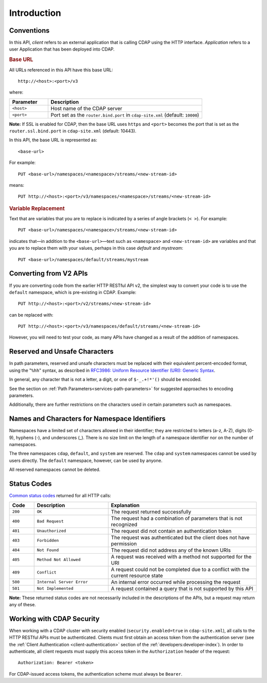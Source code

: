 .. meta::
    :author: Cask Data, Inc.
    :description: HTTP RESTful Interface to the Cask Data Application Platform
    :copyright: Copyright © 2014 Cask Data, Inc.

.. highlight:: console


.. _http-restful-api-introduction:

===========================================================
Introduction
===========================================================

.. _http-restful-api-conventions:

Conventions
============

In this API, *client* refers to an external application that is calling CDAP using the HTTP interface.
*Application* refers to a user Application that has been deployed into CDAP.

.. rubric:: Base URL

All URLs referenced in this API have this base URL::

  http://<host>:<port>/v3

where:

.. list-table::
   :widths: 20 80
   :header-rows: 1

   * - Parameter
     - Description
   * - ``<host>``
     - Host name of the CDAP server
   * - ``<port>``
     - Port set as the ``router.bind.port`` in ``cdap-site.xml`` (default: ``10000``)


**Note:** If SSL is enabled for CDAP, then the base URL uses ``https`` and ``<port>`` becomes the port that is set
as the ``router.ssl.bind.port`` in ``cdap-site.xml`` (default: 10443).

In this API, the base URL is represented as::

  <base-url>

For example::

  PUT <base-url>/namespaces/<namespace>/streams/<new-stream-id>

means::

  PUT http://<host>:<port>/v3/namespaces/<namespace>/streams/<new-stream-id>


.. rubric:: Variable Replacement

Text that are variables that you are to replace is indicated by a series of angle brackets (``< >``). For example::

  PUT <base-url>/namespaces/<namespace>/streams/<new-stream-id>

indicates that—in addition to the ``<base-url>``—text such as ``<namespace>`` and
``<new-stream-id>`` are variables and that you are to replace them with your values,
perhaps in this case *default* and *mystream*::

  PUT <base-url>/namespaces/default/streams/mystream


Converting from V2 APIs
=======================

If you are converting code from the  earlier HTTP RESTful API v2, the
simplest way to convert your code is to use the ``default`` namespace, which is pre-existing
in CDAP. Example::

  PUT http://<host>:<port>/v2/streams/<new-stream-id>

can be replaced with::

  PUT http://<host>:<port>/v3/namespaces/default/streams/<new-stream-id>
  
However, you will need to test your code, as many APIs have changed as a result of the 
addition of namespaces.

.. _http-restful-api-conventions-reserved-unsafe-characters:

Reserved and Unsafe Characters
==============================

In path parameters, reserved and unsafe characters must be replaced with their equivalent
percent-encoded format, using the "``%hh``" syntax, as described in 
`RFC3986: Uniform Resource Identifier (URI): Generic Syntax <http://tools.ietf.org/html/rfc3986#section-2.1>`__.

In general, any character that is not a letter, a digit, or one of ``$-_.+!*'()`` should be encoded.

See the section on :ref:`Path Parameters<services-path-parameters>` for suggested approaches to
encoding parameters.

Additionally, there are further restrictions on the characters used in certain parameters such as
namespaces.


.. _http-restful-api-namespace-characters:

Names and Characters for Namespace Identifiers
==============================================

Namespaces have a limited set of characters allowed in their identifier; they are
restricted to letters (a-z, A-Z), digits (0-9), hyphens (-), and underscores (_). There is
no size limit on the length of a namespace identifier nor on the number of namespaces.

The three namespaces ``cdap``, ``default``, and ``system`` are reserved. The ``cdap``
and ``system`` namespaces cannot be used by users directly. The ``default`` namespace,
however,  can be used by anyone.

All reserved namespaces cannot be deleted.


.. _http-restful-api-status-codes:

Status Codes
============

`Common status codes <http://www.w3.org/Protocols/rfc2616/rfc2616-sec10.html>`__ returned for all HTTP calls:


.. list-table::
   :widths: 10 30 60
   :header-rows: 1

   * - Code
     - Description
     - Explanation
   * - ``200``
     - ``OK``
     - The request returned successfully
   * - ``400``
     - ``Bad Request``
     - The request had a combination of parameters that is not recognized
   * - ``401``
     - ``Unauthorized``
     - The request did not contain an authentication token
   * - ``403``
     - ``Forbidden``
     - The request was authenticated but the client does not have permission
   * - ``404``
     - ``Not Found``
     - The request did not address any of the known URIs
   * - ``405``
     - ``Method Not Allowed``
     - A request was received with a method not supported for the URI
   * - ``409``
     - ``Conflict``
     - A request could not be completed due to a conflict with the current resource state
   * - ``500``
     - ``Internal Server Error``
     - An internal error occurred while processing the request
   * - ``501``
     - ``Not Implemented``
     - A request contained a query that is not supported by this API

**Note:** These returned status codes are not necessarily included in the descriptions of the APIs,
but a request may return any of these.


Working with CDAP Security
==========================
When working with a CDAP cluster with security enabled (``security.enabled=true`` in
``cdap-site.xml``), all calls to the HTTP RESTful APIs must be authenticated. Clients must
first obtain an access token from the authentication server (see the :ref:`Client
Authentication <client-authentication>` section of the :ref:`developers:developer-index`).
In order to authenticate, all client requests must supply this access token in the
``Authorization`` header of the request::

   Authorization: Bearer <token>

For CDAP-issued access tokens, the authentication scheme must always be ``Bearer``.

